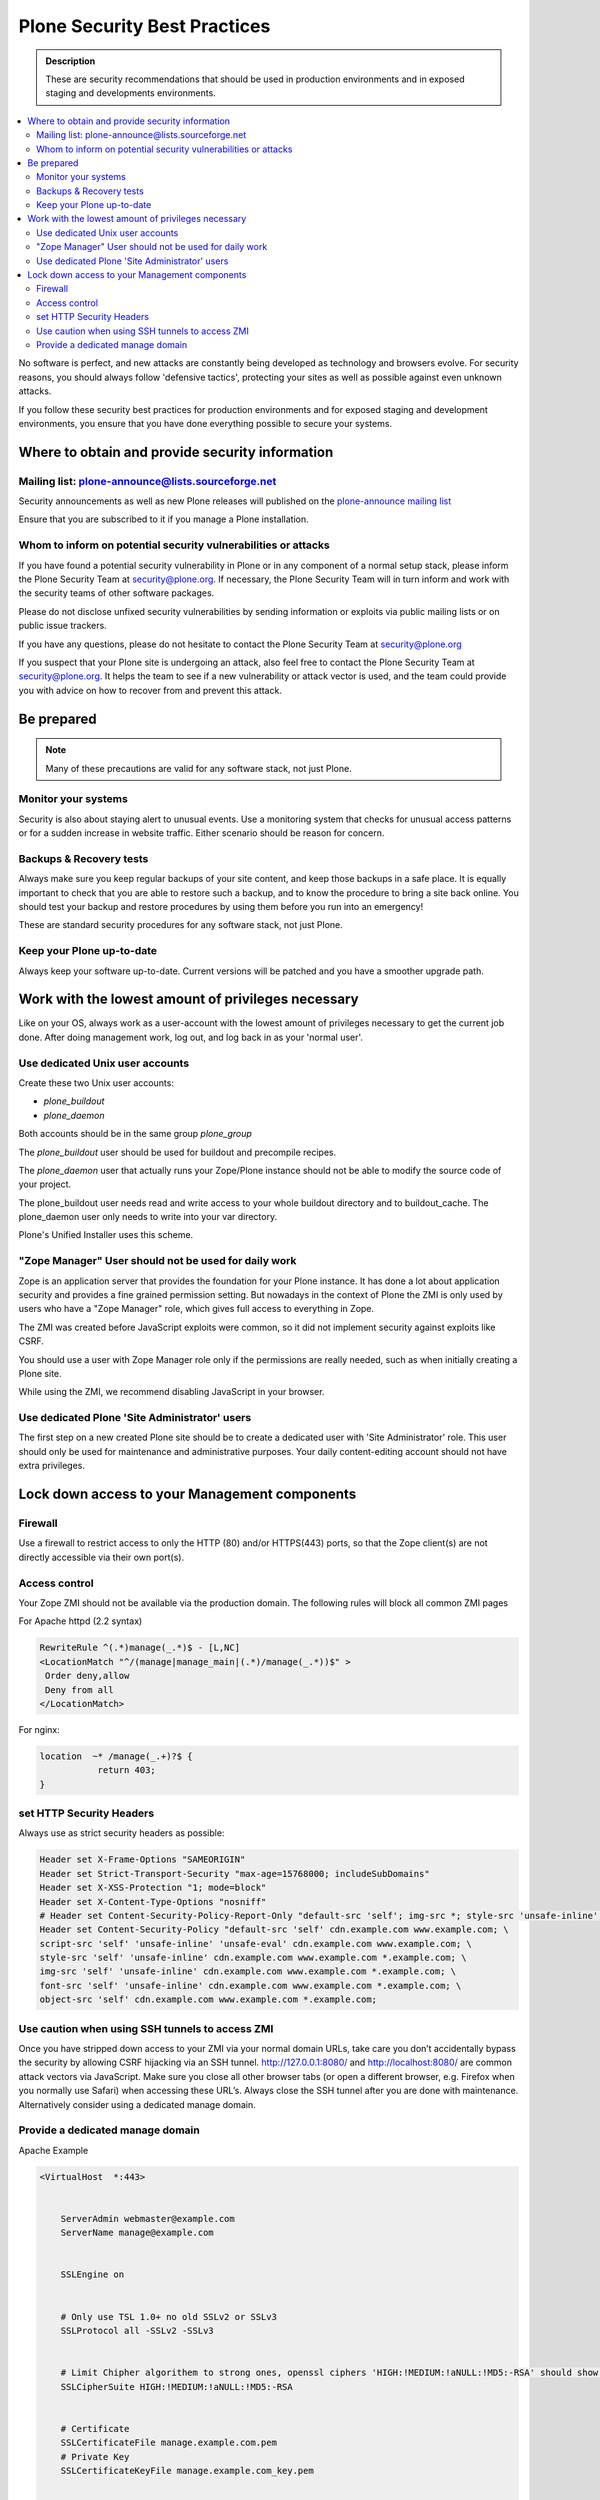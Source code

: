 ﻿=============================
Plone Security Best Practices
=============================


.. admonition:: Description


   These are security recommendations that should be used in production environments and in exposed staging and developments environments.

.. contents:: :local:




No software is perfect, and new attacks are constantly being developed as technology and browsers evolve.
For security reasons, you should always follow 'defensive tactics', protecting your sites as well as possible against even unknown attacks.

If you follow these security best practices for production environments and for exposed staging and development environments, you ensure that you have done everything possible to secure your systems.


Where to obtain and provide security information
================================================

Mailing list: plone-announce@lists.sourceforge.net
--------------------------------------------------


Security announcements as well as new Plone releases will published on the `plone-announce mailing list <https://lists.sourceforge.net/lists/listinfo/plone-announce>`_

Ensure that you are subscribed to it if you manage a Plone installation.


Whom to inform on potential security vulnerabilities or attacks
---------------------------------------------------------------

If you have found a potential security vulnerability in Plone or in any component of a normal setup stack, please inform the Plone Security Team at security@plone.org.
If necessary, the Plone Security Team will in turn inform and work with the security teams of other software packages.

Please do not disclose unfixed security vulnerabilities by sending information or exploits via public mailing lists or on public issue trackers.

If you have any questions, please do not hesitate to contact the Plone Security Team at security@plone.org


If you suspect that your Plone site is undergoing an attack, also feel free to contact the Plone Security Team at security@plone.org.
It helps the team to see if a new vulnerability or attack vector is used, and the team could provide you with advice on how to recover from and prevent this attack.



Be prepared
===========

.. note::

    Many of these precautions are valid for any software stack, not just Plone.


Monitor your systems
--------------------

Security is also about staying alert to unusual events.
Use a monitoring system that checks for unusual access patterns or for a sudden increase in website traffic.
Either scenario should be reason for concern.



Backups & Recovery tests
------------------------

Always make sure you keep regular backups of your site content, and keep those backups in a safe place.
It is equally important to check that you are able to restore such a backup, and to know the procedure to bring a site back online. You should test your backup and restore procedures by using them before you run into an emergency!

These are standard security procedures for any software stack, not just Plone.

Keep your Plone up-to-date
--------------------------

Always keep your software up-to-date.
Current versions will be patched and you have a smoother upgrade path.


Work with the lowest amount of privileges necessary
===================================================

Like on your OS, always work as a user-account with the lowest amount of privileges necessary to get the current job done.
After doing management work, log out, and log back in as your 'normal user'.


Use dedicated Unix user accounts
--------------------------------

Create these two Unix user accounts:

* `plone_buildout`
* `plone_daemon`

Both accounts should be in the same group `plone_group`

The `plone_buildout` user should be used for buildout and precompile recipes.

The `plone_daemon` user that actually runs your Zope/Plone instance should not be able to modify the source code of your project.

The plone_buildout user needs read and write access to your whole buildout directory and to buildout_cache. The plone_daemon user only needs to write into your var directory.

Plone's Unified Installer uses this scheme.


"Zope Manager" User should not be used for daily work
-----------------------------------------------------

Zope is an application server that provides the foundation for your Plone instance.
It has done a lot about application security and provides a fine grained permission setting.
But nowadays in the context of Plone the ZMI is only used by users who have a "Zope Manager" role, which gives full access to everything in Zope.

The ZMI was created before JavaScript exploits were common, so it did not implement security against exploits like CSRF.

You should use a user with Zope Manager role only if the permissions are really needed, such as when initially creating a Plone site.

While using the ZMI, we recommend disabling JavaScript in your browser.



Use dedicated Plone 'Site Administrator' users
----------------------------------------------


The first step on a new created Plone site should be to create a dedicated user with 'Site Administrator' role.
This user should only be used for maintenance and administrative purposes.
Your daily content-editing account should not have extra privileges.


Lock down access to your Management components
===============================================

Firewall
--------


Use a firewall to restrict access to only the HTTP (80) and/or HTTPS(443) ports, so that the Zope client(s) are not directly accessible via their own port(s).




Access control
--------------


Your Zope ZMI should not be available via the production domain.
The following rules will block all common ZMI pages


For Apache httpd (2.2 syntax)


.. code:: apacheconf

    RewriteRule ^(.*)manage(_.*)$ - [L,NC]
    <LocationMatch "^/(manage|manage_main|(.*)/manage(_.*))$" >
     Order deny,allow
     Deny from all
    </LocationMatch>



For nginx:


.. code:: nginx


    location  ~* /manage(_.+)?$ {
               return 403;
    }




set HTTP Security Headers
-------------------------

Always use as strict security headers as possible:


.. code:: apacheconf


    Header set X-Frame-Options "SAMEORIGIN"
    Header set Strict-Transport-Security "max-age=15768000; includeSubDomains"
    Header set X-XSS-Protection "1; mode=block"
    Header set X-Content-Type-Options "nosniff"
    # Header set Content-Security-Policy-Report-Only "default-src 'self'; img-src *; style-src 'unsafe-inline'; script-src 'unsafe-inline' 'unsafe-eval'"
    Header set Content-Security-Policy "default-src 'self' cdn.example.com www.example.com; \
    script-src 'self' 'unsafe-inline' 'unsafe-eval' cdn.example.com www.example.com; \
    style-src 'self' 'unsafe-inline' cdn.example.com www.example.com *.example.com; \
    img-src 'self' 'unsafe-inline' cdn.example.com www.example.com *.example.com; \
    font-src 'self' 'unsafe-inline' cdn.example.com www.example.com *.example.com; \
    object-src 'self' cdn.example.com www.example.com *.example.com;


Use caution when using SSH tunnels to access ZMI
------------------------------------------------


Once  you have stripped down access to your ZMI via your normal domain URLs, take care you don’t accidentally bypass the security by allowing CSRF hijacking via an SSH tunnel.
http://127.0.0.1:8080/ and http://localhost:8080/ are common attack vectors via JavaScript. Make sure you close all other browser tabs (or open a different browser, e.g. Firefox when you normally use Safari) when accessing these URL’s.
Always close the SSH tunnel after you are done with maintenance.
Alternatively consider using a dedicated manage domain.




Provide a dedicated manage domain
---------------------------------


Apache Example

.. code:: apacheconf


    <VirtualHost  *:443>


        ServerAdmin webmaster@example.com
        ServerName manage@example.com


        SSLEngine on


        # Only use TSL 1.0+ no old SSLv2 or SSLv3
        SSLProtocol all -SSLv2 -SSLv3


        # Limit Chipher algorithem to strong ones, openssl ciphers 'HIGH:!MEDIUM:!aNULL:!MD5:-RSA' should show those
        SSLCipherSuite HIGH:!MEDIUM:!aNULL:!MD5:-RSA


        # Certificate
        SSLCertificateFile manage.example.com.pem
        # Private Key
        SSLCertificateKeyFile manage.example.com_key.pem


        # Certificate Chain of applicable
        SSLCertificateChainFile example.com.crt


        ProxyVia On
        ProxyRequests Off
        ProxyPreserveHost On
        # prevent your web server from being used as global HTTP proxy
        <LocationMatch "^[^/]">
            Deny from all
        </LocationMatch>


        <Proxy *>
            Order deny,allow
            Allow from all
        </Proxy>


        <Location />
            Order Deny,Allow
            Deny from All
            Allow from IP-Zone # Control your IP Zone to Access
            AuthType # Use a separate Authentication Protocol


        </Location>


        Header set X-Frame-Options "SAMEORIGIN"
        Header set Strict-Transport-Security "max-age=15768000; includeSubDomains"
        Header set X-XSS-Protection "1; mode=block"
        Header set X-Content-Type-Options "nosniff"
        Header set Content-Security-Policy "default-src 'self' cdn.example.com www.example.com; \
        script-src 'self' 'unsafe-inline' 'unsafe-eval' manage.example.com; \
        style-src 'self' 'unsafe-inline' manage.example.com *.example.com; \
        img-src 'self' 'unsafe-inline' manage.example.com; \
        font-src 'self' 'unsafe-inline' manage.example.com; \
        object-src 'self' manage.example.com;


        # You could manage all included Controls via this one channel
        # Example for HAProxy
        ProxyPass /haproxy-status http://127.0.0.1:8000/haproxy-status
        ProxyPassReverse /haproxy-status http://127.0.0.1:8000/haproxy-status


        # Rewrite for Zope Root
        RewriteRule ^/(.*)$ http://127.0.0.1:8080VirtualHostBase/https/manage.example.com:443/VirtualHostRoot/$1 [P,L]


    </VirtualHost>


